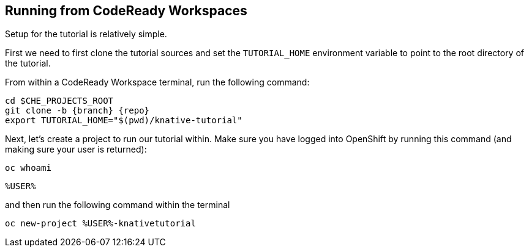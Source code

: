 [#setup-crw]
== Running from CodeReady Workspaces

Setup for the tutorial is relatively simple.

First we need to first clone the tutorial sources and set the `TUTORIAL_HOME` environment variable to point to the root directory of the tutorial.

From within a CodeReady Workspace terminal, run the following command:

[.console-input]
[source,bash,subs="attributes+,+macros"]
----
cd $CHE_PROJECTS_ROOT
git clone -b {branch} {repo}
export TUTORIAL_HOME="$(pwd)/knative-tutorial"
----

Next, let's create a project to run our tutorial within.  Make sure you have logged into OpenShift by running this command (and making sure your user is returned):

[.console-input]
[source,bash,subs="attributes+,+macros"]
----
oc whoami
----

[.console-output]
[source,bash]
----
%USER%
----

and then run the following command within the terminal

[.console-input]
[source,bash,subs="attributes+,+macros"]
----
oc new-project %USER%-knativetutorial
----
